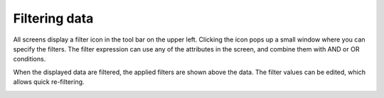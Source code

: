 ==============
Filtering data
==============

All screens display a filter icon in the tool bar on the upper left. Clicking
the icon pops up a small window where you can specify the filters. The filter
expression can use any of the attributes in the screen, and combine them with
AND or OR conditions.

When the displayed data are filtered, the applied filters are shown above
the data. The filter values can be edited, which allows quick re-filtering.
 
.. image:: ../_images/filtering.png
   :alt: Filtering data
   